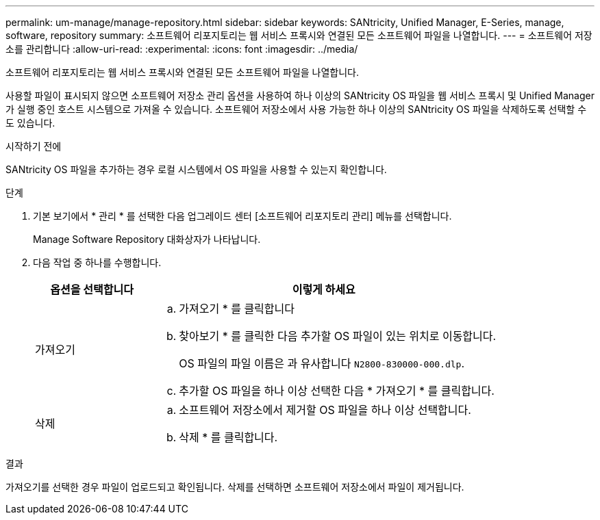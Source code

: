 ---
permalink: um-manage/manage-repository.html 
sidebar: sidebar 
keywords: SANtricity, Unified Manager, E-Series, manage, software, repository 
summary: 소프트웨어 리포지토리는 웹 서비스 프록시와 연결된 모든 소프트웨어 파일을 나열합니다. 
---
= 소프트웨어 저장소를 관리합니다
:allow-uri-read: 
:experimental: 
:icons: font
:imagesdir: ../media/


[role="lead"]
소프트웨어 리포지토리는 웹 서비스 프록시와 연결된 모든 소프트웨어 파일을 나열합니다.

사용할 파일이 표시되지 않으면 소프트웨어 저장소 관리 옵션을 사용하여 하나 이상의 SANtricity OS 파일을 웹 서비스 프록시 및 Unified Manager가 실행 중인 호스트 시스템으로 가져올 수 있습니다. 소프트웨어 저장소에서 사용 가능한 하나 이상의 SANtricity OS 파일을 삭제하도록 선택할 수도 있습니다.

.시작하기 전에
SANtricity OS 파일을 추가하는 경우 로컬 시스템에서 OS 파일을 사용할 수 있는지 확인합니다.

.단계
. 기본 보기에서 * 관리 * 를 선택한 다음 업그레이드 센터 [소프트웨어 리포지토리 관리] 메뉴를 선택합니다.
+
Manage Software Repository 대화상자가 나타납니다.

. 다음 작업 중 하나를 수행합니다.
+
[cols="25h,~"]
|===
| 옵션을 선택합니다 | 이렇게 하세요 


 a| 
가져오기
 a| 
.. 가져오기 * 를 클릭합니다
.. 찾아보기 * 를 클릭한 다음 추가할 OS 파일이 있는 위치로 이동합니다.
+
OS 파일의 파일 이름은 과 유사합니다 `N2800-830000-000.dlp`.

.. 추가할 OS 파일을 하나 이상 선택한 다음 * 가져오기 * 를 클릭합니다.




 a| 
삭제
 a| 
.. 소프트웨어 저장소에서 제거할 OS 파일을 하나 이상 선택합니다.
.. 삭제 * 를 클릭합니다.


|===


.결과
가져오기를 선택한 경우 파일이 업로드되고 확인됩니다. 삭제를 선택하면 소프트웨어 저장소에서 파일이 제거됩니다.
